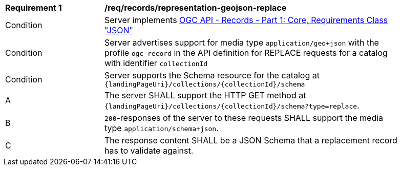 [[req_records_representation-geojson-replace]]
[width="90%",cols="2,6a"]
|===
^|*Requirement {counter:req-id}* |*/req/records/representation-geojson-replace*
^|Condition |Server implements <<OAFeat-1,OGC API - Records - Part 1: Core, Requirements Class "JSON">>
^|Condition |Server advertises support for media type `application/geo+json` with the profile `ogc-record` in the API definition for REPLACE requests for a catalog with identifier `collectionId`
^|Condition |Server supports the Schema resource for the catalog at `{landingPageUri}/collections/{collectionId}/schema`
^|A |The server SHALL support the HTTP GET method at `{landingPageUri}/collections/{collectionId}/schema?type=replace`.
^|B |`200`-responses of the server to these requests SHALL support the media type `application/schema+json`.
^|C |The response content SHALL be a JSON Schema that a replacement record has to validate against.
|===
